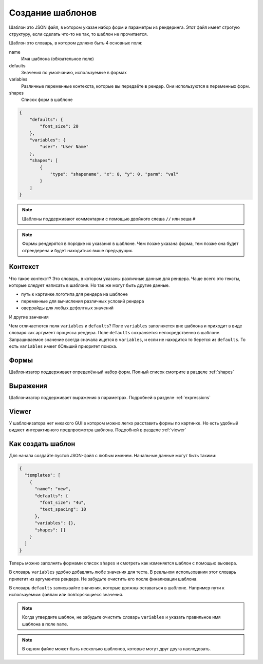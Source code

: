 Создание шаблонов
-----------------

Шаблон это JSON файл, в котором указан набор форм и параметры из рендеринга.
Этот файл имеет строгую структуру, если сделать что-то не так, то шаблон  не прочитается.

Шаблон это словарь, в котором должно быть 4 основных поля:

name
    Имя шаблона (обязательное поле)

defaults
    Значения по умолчанию, используемые в формах

variables
    Различные переменные контекста, которые вы передаёте в рендер. Они используются в переменных форм.

shapes
    Список форм в шаблоне

.. code-block:: json

    {
        "defaults": {
            "font_size": 20
        },
        "variables": {
            "user": "User Name"
        },
        "shapes": [
            {
                "type": "shapename", "x": 0, "y": 0, "parm": "val"
            }
        ]
    }

.. note:: Шаблоны поддерживают комментарии с помощью двойного слеша ``//`` или хеша ``#``

.. note:: Формы рендерятся в порядке их указания в шаблоне. Чем позже указана форма, тем позже она будет
          отрендерена и будет находиться выше предыдущих.

Контекст
========

Что такое контекст? Это словарь, в котором указаны различные данные для рендера.
Чаще всего это тексты, которые следует написать в шаблоне. Но так же могут быть другие данные.

- путь к картинке логотипа для рендера на шаблоне

- переменные для вычисления различных условий рендера

- оверрайды для любых дефолтных значений

И другие занчения

Чем отличаетются поля ``variables`` и ``defaults``? Поле ``variables`` заполняется вне шаблона и приходит в виде словаря
как аргумент процесса рендера. Поле ``defaults`` сохраняется непосредственно в шаблоне.
Запрашиваемое значение всегда сначала ищется в ``variables``, и если не находится то берется из ``defaults``.
То есть ``variables`` имеет бОльший приоритет поиска.

Формы
=====

Шаблонизатор поддерживает определённый набор форм. Полный список смотрите в разделе :ref:`shapes`

Выражения
=========

Шаблонизатор поддерживает выражения в параметрах. Подробней в разделе :ref:`expressions`

Viewer
======

У шаблонизатора нет никакого GUI в котором можно легко расставить формы по картинке. Но есть удобный виджет
интерактивного предпросмотра шаблона. Подробней в разделе :ref:`viewer`

Как создать шаблон
==================

Для начала создайте пустой JSON-файл с любым именем. Начальные данные могут быть такими:

.. code-block:: json

    {
      "templates": [
        {
          "name": "new",
          "defaults": {
            "font_size": "4u",
            "text_spacing": 10
          },
          "variables": {},
          "shapes": []
        }
      ]
    }

Теперь можно заполнять формами список ``shapes`` и смотреть как изменяется шаблон с помощью вьювера.

В словарь ``variables`` удобно добавлять любе значения для теста. В реальном использовании этот словарь
прилетит из аргументов рендера. Не забудьте очистить его после финализации шаблона.

В словарь ``defaults`` записывайте значения, которые должны оставаться в шаблоне. Например пути к используемым файлам
или повторяющиеся значения.

.. note:: Когда утвердите шаблон, не забудьте очистить словарь ``variables`` и указать правильное имя шаблона в поле ``name``.

.. note:: В одном файле может быть несколько шаблонов, которые могут друг друга наследовать.
